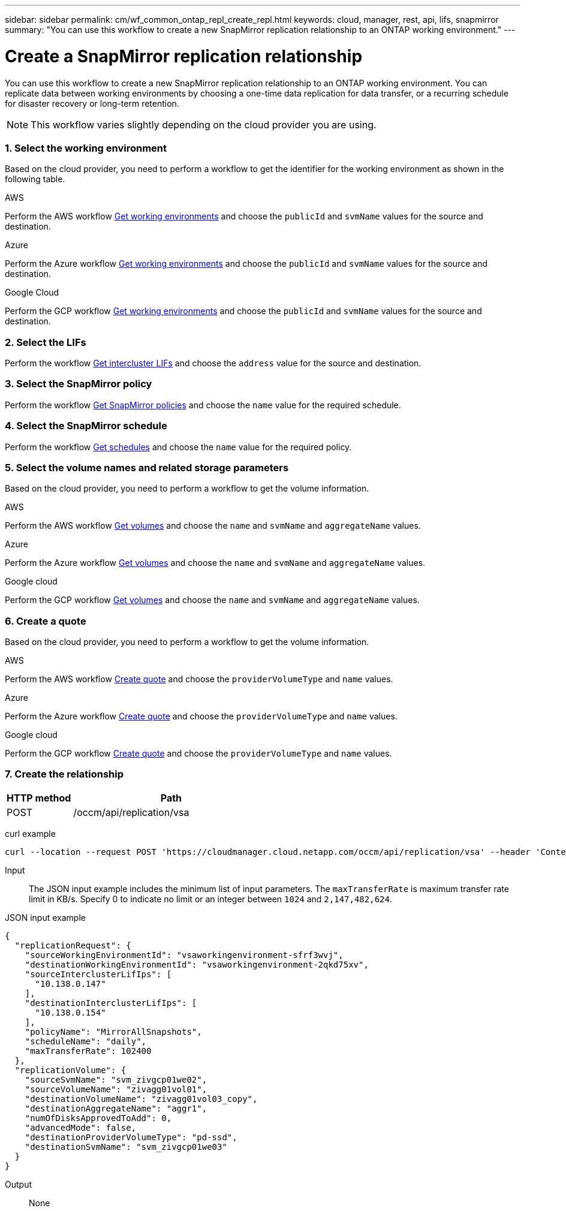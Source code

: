 ---
sidebar: sidebar
permalink: cm/wf_common_ontap_repl_create_repl.html
keywords: cloud, manager, rest, api, lifs, snapmirror
summary: "You can use this workflow to create a new SnapMirror replication relationship to an ONTAP working environment."
---

= Create a SnapMirror replication relationship
:hardbreaks:
:nofooter:
:icons: font
:linkattrs:
:imagesdir: ./media/

[.lead]
You can use this workflow to create a new SnapMirror replication relationship to an ONTAP working environment. You can replicate data between working environments by choosing a one-time data replication for data transfer, or a recurring schedule for disaster recovery or long-term retention.

[NOTE]
This workflow varies slightly depending on the cloud provider you are using.

=== 1. Select the working environment
Based on the cloud provider, you need to perform a workflow to get the identifier for the working environment as shown in the following table.

[role="tabbed-block"]
====
.AWS
--
Perform the AWS workflow link:wf_aws_cloud_get_wes.html[Get working environments] and choose the `publicId` and `svmName` values for the source and destination.
--
.Azure
--
Perform the Azure workflow link:wf_aws_cloud_get_wes.html[Get working environments] and choose the `publicId` and `svmName` values for the source and destination.
--
.Google Cloud
--
Perform the GCP workflow link:wf_aws_cloud_get_wes.html[Get working environments] and choose the `publicId` and `svmName` values for the source and destination.
--
====

=== 2. Select the LIFs

Perform the workflow link:wf_common_ontap_repl_get_ic_lifs.html[Get intercluster LIFs] and choose the `address` value for the source and destination.

=== 3. Select the SnapMirror policy

Perform the workflow link:wf_common_ontap_md_get_snapmirror_policies.html[Get SnapMirror policies] and choose the `name` value for the required schedule.

=== 4. Select the SnapMirror schedule

Perform the workflow link:wf_common_ontap_repl_get_we_schedules.html[Get schedules] and choose the `name` value for the required policy.

=== 5. Select the volume names and related storage parameters

Based on the cloud provider, you need to perform a workflow to get the volume information.

[role="tabbed-block"]
====
.AWS
--
Perform the AWS workflow link:wf_aws_ontap_get_volumes.html[Get volumes] and choose the `name` and `svmName` and `aggregateName` values.
--
.Azure
--
Perform the Azure workflow link:wf_azure_ontap_get_volumes.html[Get volumes] and choose the `name` and `svmName` and `aggregateName` values.
--
.Google cloud
--
Perform the GCP workflow link:wf_gcp_ontap_get_volumes.html[Get volumes] and choose the `name` and `svmName` and `aggregateName` values.
--
====

=== 6. Create a quote

Based on the cloud provider, you need to perform a workflow to get the volume information.

[role="tabbed-block"]
====
.AWS
--
Perform the AWS workflow link:wf_aws_ontap_create_quote.html[Create quote] and choose the `providerVolumeType` and `name` values.
--
.Azure
--
Perform the Azure workflow link:wf_azure_ontap_create_quote.html[Create quote] and choose the `providerVolumeType` and `name` values.
--
.Google cloud
--
Perform the GCP workflow link:wf_gcp_ontap_create_quote.html[Create quote] and choose the `providerVolumeType` and `name` values.
--
====

=== 7. Create the relationship

[cols="25,75"*,options="header"]
|===
|HTTP method
|Path
|POST
|/occm/api/replication/vsa
|===

curl example::
[source,curl]
curl --location --request POST 'https://cloudmanager.cloud.netapp.com/occm/api/replication/vsa' --header 'Content-Type: application/json' --header 'x-agent-id: <AGENT_ID>' --header 'Authorization: Bearer <ACCESS_TOKEN>' --d @JSONinput

Input::

The JSON input example includes the minimum list of input parameters. The `maxTransferRate` is maximum transfer rate limit in KB/s. Specify 0 to indicate no limit or an integer between `1024` and `2,147,482,624`.

JSON input example::
[source,json]
{
  "replicationRequest": {
    "sourceWorkingEnvironmentId": "vsaworkingenvironment-sfrf3wvj",
    "destinationWorkingEnvironmentId": "vsaworkingenvironment-2qkd75xv",
    "sourceInterclusterLifIps": [
      "10.138.0.147"
    ],
    "destinationInterclusterLifIps": [
      "10.138.0.154"
    ],
    "policyName": "MirrorAllSnapshots",
    "scheduleName": "daily",
    "maxTransferRate": 102400
  },
  "replicationVolume": {
    "sourceSvmName": "svm_zivgcp01we02",
    "sourceVolumeName": "zivagg01vol01",
    "destinationVolumeName": "zivagg01vol03_copy",
    "destinationAggregateName": "aggr1",
    "numOfDisksApprovedToAdd": 0,
    "advancedMode": false,
    "destinationProviderVolumeType": "pd-ssd",
    "destinationSvmName": "svm_zivgcp01we03"
  }
}

Output::

None
